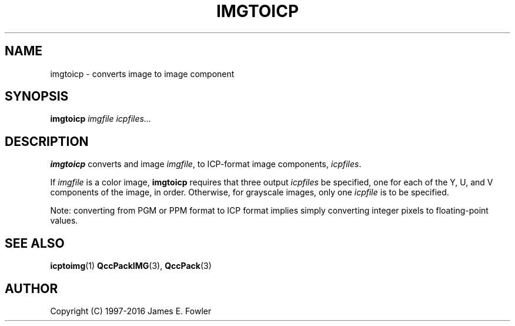 .TH IMGTOICP 1 "QCCPACK" ""
.SH NAME
imgtoicp \- converts image to image component
.SH SYNOPSIS
.B imgtoicp
.I imgfile
.I icpfiles...
.SH DESCRIPTION
.LP
.B imgtoicp
converts and image
.IR imgfile ,
to ICP-format image components,
.IR icpfiles .
.LP
If
.I imgfile
is a color image,
.B imgtoicp
requires that three output
.I icpfiles
be specified, one for each of the Y, U, and V components of the image,
in order.
Otherwise, for grayscale images,
only one
.I icpfile
is to be specified.
.LP
Note: converting from PGM or PPM format to ICP format implies simply converting
integer pixels to floating-point values.
.SH "SEE ALSO"
.BR icptoimg (1)
.BR QccPackIMG (3),
.BR QccPack (3)

.SH AUTHOR
Copyright (C) 1997-2016  James E. Fowler
.\"  The programs herein are free software; you can redistribute them and/or
.\"  modify them under the terms of the GNU General Public License
.\"  as published by the Free Software Foundation; either version 2
.\"  of the License, or (at your option) any later version.
.\"  
.\"  These programs are distributed in the hope that they will be useful,
.\"  but WITHOUT ANY WARRANTY; without even the implied warranty of
.\"  MERCHANTABILITY or FITNESS FOR A PARTICULAR PURPOSE.  See the
.\"  GNU General Public License for more details.
.\"  
.\"  You should have received a copy of the GNU General Public License
.\"  along with these programs; if not, write to the Free Software
.\"  Foundation, Inc., 675 Mass Ave, Cambridge, MA 02139, USA.
